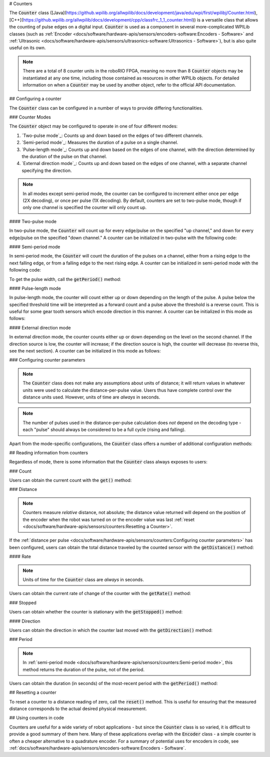 # Counters

.. image:: images/counters/counters.png
    :alt: IO Diagram showing the up/down pulses the counter is counting.

The :code:`Counter` class ([Java](https://github.wpilib.org/allwpilib/docs/development/java/edu/wpi/first/wpilibj/Counter.html), [C++](https://github.wpilib.org/allwpilib/docs/development/cpp/classfrc_1_1_counter.html)) is a versatile class that allows the counting of pulse edges on a digital input.  :code:`Counter` is used as a component in several more-complicated WPILib classes (such as :ref:`Encoder <docs/software/hardware-apis/sensors/encoders-software:Encoders - Software>` and :ref:`Ultrasonic <docs/software/hardware-apis/sensors/ultrasonics-software:Ultrasonics - Software>`), but is also quite useful on its own.

.. note:: There are a total of 8 counter units in the roboRIO FPGA, meaning no more than 8 :code:`Counter` objects may be instantiated at any one time, including those contained as resources in other WPILib objects.  For detailed information on when a :code:`Counter` may be used by another object, refer to the official API documentation.

## Configuring a counter

The :code:`Counter` class can be configured in a number of ways to provide differing functionalities.

### Counter Modes

The :code:`Counter` object may be configured to operate in one of four different modes:

1. `Two-pulse mode`_: Counts up and down based on the edges of two different channels.
2. `Semi-period mode`_: Measures the duration of a pulse on a single channel.
3. `Pulse-length mode`_: Counts up and down based on the edges of one channel, with the direction determined by the duration of the pulse on that channel.
4. `External direction mode`_: Counts up and down based on the edges of one channel, with a separate channel specifying the direction.

.. note:: In all modes except semi-period mode, the counter can be configured to increment either once per edge (2X decoding), or once per pulse (1X decoding).  By default, counters are set to two-pulse mode, though if only one channel is specified the counter will only count up.

#### Two-pulse mode

In two-pulse mode, the :code:`Counter` will count up for every edge/pulse on the specified "up channel," and down for every edge/pulse on the specified "down channel."  A counter can be initialized in two-pulse with the following code:

.. tab-set-code::

    ```java
    // Create a new Counter object in two-pulse mode
    Counter counter = new Counter(Counter.Mode.k2Pulse);

    public Robot() {
        // Set up the input channels for the counter
        counter.setUpSource(1);
        counter.setDownSource(2);
        // Set the decoding type to 2X
        counter.setUpSourceEdge(true, true);
        counter.setDownSourceEdge(true, true);
    }
    ```

    ```c++
    // Create a new Counter object in two-pulse mode
    frc::Counter counter{frc::Counter::Mode::k2Pulse};
    Robot::Robot() {
        // Set up the input channels for the counter
        counter.SetUpSource(1);
        counter.SetDownSource(2);
        // Set the decoding type to 2X
        counter.SetUpSourceEdge(true, true);
        counter.SetDownSourceEdge(true, true);
    ```

#### Semi-period mode

In semi-period mode, the :code:`Counter` will count the duration of the pulses on a channel, either from a rising edge to the next falling edge, or from a falling edge to the next rising edge.  A counter can be initialized in semi-period mode with the following code:

.. tab-set-code::

    ```java
    // Create a new Counter object in two-pulse mode
    Counter counter = new Counter(Counter.Mode.kSemiperiod);

    public Robot() {
        // Set up the input channel for the counter
        counter.setUpSource(1);
        // Set the encoder to count pulse duration from rising edge to falling edge
        counter.setSemiPeriodMode(true);
    }
    ```

    ```c++
    // Create a new Counter object in two-pulse mode
    frc::Counter counter{frc::Counter::Mode::kSemiperiod};
    void Robot() {
        // Set up the input channel for the counter
        counter.SetUpSource(1);
        // Set the encoder to count pulse duration from rising edge to falling edge
        counter.SetSemiPeriodMode(true);
    ```

To get the pulse width, call the :code:`getPeriod()` method:

.. tab-set-code::

    ```java
    // Return the measured pulse width in seconds
    counter.getPeriod();
    ```

    ```c++
    // Return the measured pulse width in seconds
    counter.GetPeriod();
    ```

#### Pulse-length mode

In pulse-length mode, the counter will count either up or down depending on the length of the pulse. A pulse below the specified threshold time will be interpreted as a forward count and a pulse above the threshold is a reverse count. This is useful for some gear tooth sensors which encode direction in this manner.  A counter can be initialized in this mode as follows:

.. tab-set-code::

    ```java
    // Create a new Counter object in two-pulse mode
    Counter counter = new Counter(Counter.Mode.kPulseLength);

    public Robot() {
        // Set up the input channel for the counter
        counter.setUpSource(1);
        // Set the decoding type to 2X
        counter.setUpSourceEdge(true, true);
        // Set the counter to count down if the pulses are longer than .05 seconds
        counter.setPulseLengthMode(.05)
    }
    ```

    ```c++
    // Create a new Counter object in two-pulse mode
    frc::Counter counter{frc::Counter::Mode::kPulseLength};
    Robot::Robot() {
        // Set up the input channel for the counter
        counter.SetUpSource(1);
        // Set the decoding type to 2X
        counter.SetUpSourceEdge(true, true);
        // Set the counter to count down if the pulses are longer than .05 seconds
        counter.SetPulseLengthMode(.05)
    ```

#### External direction mode

In external direction mode, the counter counts either up or down depending on the level on the second channel. If the direction source is low, the counter will increase; if the direction source is high, the counter will decrease (to reverse this, see the next section). A counter can be initialized in this mode as follows:

.. tab-set-code::

    ```java
    // Create a new Counter object in two-pulse mode
    Counter counter = new Counter(Counter.Mode.kExternalDirection);

    public Robot() {
        // Set up the input channels for the counter
        counter.setUpSource(1);
        counter.setDownSource(2);
        // Set the decoding type to 2X
        counter.setUpSourceEdge(true, true);
    }
    ```

    ```c++
    // Create a new Counter object in two-pulse mode
    frc::Counter counter{frc::Counter::Mode::kExternalDirection};
    void RobotInit() {
        // Set up the input channels for the counter
        counter.SetUpSource(1);
        counter.SetDownSource(2);
        // Set the decoding type to 2X
        counter.SetUpSourceEdge(true, true);
    ```

### Configuring counter parameters

.. note:: The :code:`Counter` class does not make any assumptions about units of distance; it will return values in whatever units were used to calculate the distance-per-pulse value.  Users thus have complete control over the distance units used.  However, units of time are *always* in seconds.

.. note:: The number of pulses used in the distance-per-pulse calculation does *not* depend on the decoding type - each "pulse" should always be considered to be a full cycle (rising and falling).

Apart from the mode-specific configurations, the :code:`Counter` class offers a number of additional configuration methods:

.. tab-set-code::

    ```java
    // Configures the counter to return a distance of 4 for every 256 pulses
    // Also changes the units of getRate
    counter.setDistancePerPulse(4./256.);
    // Configures the counter to consider itself stopped after .1 seconds
    counter.setMaxPeriod(.1);
    // Configures the counter to consider itself stopped when its rate is below 10
    counter.setMinRate(10);
    // Reverses the direction of the counter
    counter.setReverseDirection(true);
    // Configures an counter to average its period measurement over 5 samples
    // Can be between 1 and 127 samples
    counter.setSamplesToAverage(5);
    ```

    ```c++
    // Configures the counter to return a distance of 4 for every 256 pulses
    // Also changes the units of getRate
    counter.SetDistancePerPulse(4./256.);
    // Configures the counter to consider itself stopped after .1 seconds
    counter.SetMaxPeriod(.1);
    // Configures the counter to consider itself stopped when its rate is below 10
    counter.SetMinRate(10);
    // Reverses the direction of the counter
    counter.SetReverseDirection(true);
    // Configures an counter to average its period measurement over 5 samples
    // Can be between 1 and 127 samples
    counter.SetSamplesToAverage(5);
    ```

## Reading information from counters

Regardless of mode, there is some information that the :code:`Counter` class always exposes to users:

### Count

Users can obtain the current count with the :code:`get()` method:

.. tab-set-code::

    ```java
    // returns the current count
    counter.get();
    ```

    ```c++
    // returns the current count
    counter.Get();
    ```

### Distance

.. note:: Counters measure *relative* distance, not absolute; the distance value returned will depend on the position of the encoder when the robot was turned on or the encoder value was last :ref:`reset <docs/software/hardware-apis/sensors/counters:Resetting a Counter>`.

If the :ref:`distance per pulse <docs/software/hardware-apis/sensors/counters:Configuring counter parameters>` has been configured, users can obtain the total distance traveled by the counted sensor with the :code:`getDistance()` method:

.. tab-set-code::

    ```java
    // returns the current distance
    counter.getDistance();
    ```

    ```c++
    // returns the current distance
    counter.GetDistance();
    ```

#### Rate

.. note:: Units of time for the :code:`Counter` class are *always* in seconds.

Users can obtain the current rate of change of the counter with the :code:`getRate()` method:

.. tab-set-code::

    ```java
    // Gets the current rate of the counter
    counter.getRate();
    ```

    ```c++
    // Gets the current rate of the counter
    counter.GetRate();
    ```

### Stopped

Users can obtain whether the counter is stationary with the :code:`getStopped()` method:

.. tab-set-code::

    ```java
    // Gets whether the counter is stopped
    counter.getStopped();
    ```

    ```c++
    // Gets whether the counter is stopped
    counter.GetStopped();
    ```

#### Direction

Users can obtain the direction in which the counter last moved with the :code:`getDirection()` method:

.. tab-set-code::

    ```java
    // Gets the last direction in which the counter moved
    counter.getDirection();
    ```

    ```c++
    // Gets the last direction in which the counter moved
    counter.GetDirection();
    ```

### Period

.. note:: In :ref:`semi-period mode <docs/software/hardware-apis/sensors/counters:Semi-period mode>`, this method returns the duration of the pulse, not of the period.

Users can obtain the duration (in seconds) of the most-recent period with the :code:`getPeriod()` method:

.. tab-set-code::

    ```java
    // returns the current period in seconds
    counter.getPeriod();
    ```

    ```c++
    // returns the current period in seconds
    counter.GetPeriod();
    ```

## Resetting a counter

To reset a counter to a distance reading of zero, call the :code:`reset()` method.  This is useful for ensuring that the measured distance corresponds to the actual desired physical measurement.

.. tab-set-code::

    ```java
    // Resets the encoder to read a distance of zero
    counter.reset();
    ```

    ```c++
    // Resets the encoder to read a distance of zero
    counter.Reset();
    ```

## Using counters in code

Counters are useful for a wide variety of robot applications - but since the :code:`Counter` class is so varied, it is difficult to provide a good summary of them here.  Many of these applications overlap with the :code:`Encoder` class - a simple counter is often a cheaper alternative to a quadrature encoder.  For a summary of potential uses for encoders in code, see :ref:`docs/software/hardware-apis/sensors/encoders-software:Encoders - Software`.
